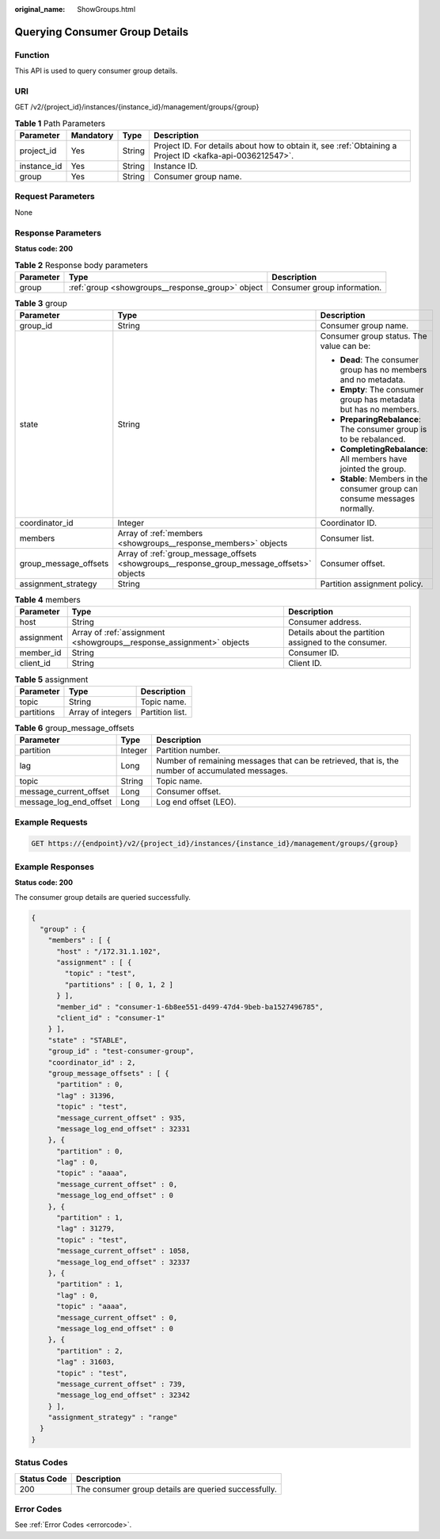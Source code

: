 :original_name: ShowGroups.html

.. _ShowGroups:

Querying Consumer Group Details
===============================

Function
--------

This API is used to query consumer group details.

URI
---

GET /v2/{project_id}/instances/{instance_id}/management/groups/{group}

.. table:: **Table 1** Path Parameters

   +-------------+-----------+--------+-----------------------------------------------------------------------------------------------------------+
   | Parameter   | Mandatory | Type   | Description                                                                                               |
   +=============+===========+========+===========================================================================================================+
   | project_id  | Yes       | String | Project ID. For details about how to obtain it, see :ref:`Obtaining a Project ID <kafka-api-0036212547>`. |
   +-------------+-----------+--------+-----------------------------------------------------------------------------------------------------------+
   | instance_id | Yes       | String | Instance ID.                                                                                              |
   +-------------+-----------+--------+-----------------------------------------------------------------------------------------------------------+
   | group       | Yes       | String | Consumer group name.                                                                                      |
   +-------------+-----------+--------+-----------------------------------------------------------------------------------------------------------+

Request Parameters
------------------

None

Response Parameters
-------------------

**Status code: 200**

.. table:: **Table 2** Response body parameters

   +-----------+--------------------------------------------------+-----------------------------+
   | Parameter | Type                                             | Description                 |
   +===========+==================================================+=============================+
   | group     | :ref:`group <showgroups__response_group>` object | Consumer group information. |
   +-----------+--------------------------------------------------+-----------------------------+

.. _showgroups__response_group:

.. table:: **Table 3** group

   +-----------------------+--------------------------------------------------------------------------------------------+-----------------------------------------------------------------------------+
   | Parameter             | Type                                                                                       | Description                                                                 |
   +=======================+============================================================================================+=============================================================================+
   | group_id              | String                                                                                     | Consumer group name.                                                        |
   +-----------------------+--------------------------------------------------------------------------------------------+-----------------------------------------------------------------------------+
   | state                 | String                                                                                     | Consumer group status. The value can be:                                    |
   |                       |                                                                                            |                                                                             |
   |                       |                                                                                            | -  **Dead**: The consumer group has no members and no metadata.             |
   |                       |                                                                                            |                                                                             |
   |                       |                                                                                            | -  **Empty**: The consumer group has metadata but has no members.           |
   |                       |                                                                                            |                                                                             |
   |                       |                                                                                            | -  **PreparingRebalance**: The consumer group is to be rebalanced.          |
   |                       |                                                                                            |                                                                             |
   |                       |                                                                                            | -  **CompletingRebalance**: All members have jointed the group.             |
   |                       |                                                                                            |                                                                             |
   |                       |                                                                                            | -  **Stable**: Members in the consumer group can consume messages normally. |
   +-----------------------+--------------------------------------------------------------------------------------------+-----------------------------------------------------------------------------+
   | coordinator_id        | Integer                                                                                    | Coordinator ID.                                                             |
   +-----------------------+--------------------------------------------------------------------------------------------+-----------------------------------------------------------------------------+
   | members               | Array of :ref:`members <showgroups__response_members>` objects                             | Consumer list.                                                              |
   +-----------------------+--------------------------------------------------------------------------------------------+-----------------------------------------------------------------------------+
   | group_message_offsets | Array of :ref:`group_message_offsets <showgroups__response_group_message_offsets>` objects | Consumer offset.                                                            |
   +-----------------------+--------------------------------------------------------------------------------------------+-----------------------------------------------------------------------------+
   | assignment_strategy   | String                                                                                     | Partition assignment policy.                                                |
   +-----------------------+--------------------------------------------------------------------------------------------+-----------------------------------------------------------------------------+

.. _showgroups__response_members:

.. table:: **Table 4** members

   +------------+----------------------------------------------------------------------+-------------------------------------------------------+
   | Parameter  | Type                                                                 | Description                                           |
   +============+======================================================================+=======================================================+
   | host       | String                                                               | Consumer address.                                     |
   +------------+----------------------------------------------------------------------+-------------------------------------------------------+
   | assignment | Array of :ref:`assignment <showgroups__response_assignment>` objects | Details about the partition assigned to the consumer. |
   +------------+----------------------------------------------------------------------+-------------------------------------------------------+
   | member_id  | String                                                               | Consumer ID.                                          |
   +------------+----------------------------------------------------------------------+-------------------------------------------------------+
   | client_id  | String                                                               | Client ID.                                            |
   +------------+----------------------------------------------------------------------+-------------------------------------------------------+

.. _showgroups__response_assignment:

.. table:: **Table 5** assignment

   ========== ================= ===============
   Parameter  Type              Description
   ========== ================= ===============
   topic      String            Topic name.
   partitions Array of integers Partition list.
   ========== ================= ===============

.. _showgroups__response_group_message_offsets:

.. table:: **Table 6** group_message_offsets

   +------------------------+---------+--------------------------------------------------------------------------------------------------+
   | Parameter              | Type    | Description                                                                                      |
   +========================+=========+==================================================================================================+
   | partition              | Integer | Partition number.                                                                                |
   +------------------------+---------+--------------------------------------------------------------------------------------------------+
   | lag                    | Long    | Number of remaining messages that can be retrieved, that is, the number of accumulated messages. |
   +------------------------+---------+--------------------------------------------------------------------------------------------------+
   | topic                  | String  | Topic name.                                                                                      |
   +------------------------+---------+--------------------------------------------------------------------------------------------------+
   | message_current_offset | Long    | Consumer offset.                                                                                 |
   +------------------------+---------+--------------------------------------------------------------------------------------------------+
   | message_log_end_offset | Long    | Log end offset (LEO).                                                                            |
   +------------------------+---------+--------------------------------------------------------------------------------------------------+

Example Requests
----------------

.. code-block:: text

   GET https://{endpoint}/v2/{project_id}/instances/{instance_id}/management/groups/{group}

Example Responses
-----------------

**Status code: 200**

The consumer group details are queried successfully.

.. code-block::

   {
     "group" : {
       "members" : [ {
         "host" : "/172.31.1.102",
         "assignment" : [ {
           "topic" : "test",
           "partitions" : [ 0, 1, 2 ]
         } ],
         "member_id" : "consumer-1-6b8ee551-d499-47d4-9beb-ba1527496785",
         "client_id" : "consumer-1"
       } ],
       "state" : "STABLE",
       "group_id" : "test-consumer-group",
       "coordinator_id" : 2,
       "group_message_offsets" : [ {
         "partition" : 0,
         "lag" : 31396,
         "topic" : "test",
         "message_current_offset" : 935,
         "message_log_end_offset" : 32331
       }, {
         "partition" : 0,
         "lag" : 0,
         "topic" : "aaaa",
         "message_current_offset" : 0,
         "message_log_end_offset" : 0
       }, {
         "partition" : 1,
         "lag" : 31279,
         "topic" : "test",
         "message_current_offset" : 1058,
         "message_log_end_offset" : 32337
       }, {
         "partition" : 1,
         "lag" : 0,
         "topic" : "aaaa",
         "message_current_offset" : 0,
         "message_log_end_offset" : 0
       }, {
         "partition" : 2,
         "lag" : 31603,
         "topic" : "test",
         "message_current_offset" : 739,
         "message_log_end_offset" : 32342
       } ],
       "assignment_strategy" : "range"
     }
   }

Status Codes
------------

=========== ====================================================
Status Code Description
=========== ====================================================
200         The consumer group details are queried successfully.
=========== ====================================================

Error Codes
-----------

See :ref:`Error Codes <errorcode>`.
